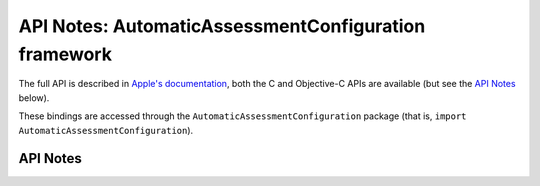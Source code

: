 .. module:: AutomaticAssessmentConfiguration
   :platform: macOS 10.15.4
   :synopsis: Bindings for the AutomaticAssessmentConfiguration framework

API Notes: AutomaticAssessmentConfiguration framework
=====================================================

The full API is described in `Apple's documentation`__, both
the C and Objective-C APIs are available (but see the `API Notes`_ below).

.. __: https://developer.apple.com/documentation/automaticassessmentconfiguration/?language=objc

These bindings are accessed through the ``AutomaticAssessmentConfiguration`` package (that is, ``import AutomaticAssessmentConfiguration``).

.. macosadded:: 10.15.4

API Notes
---------

